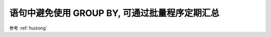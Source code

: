 语句中避免使用 GROUP BY, 可通过批量程序定期汇总
==================================================================

参考 :ref:`huizong`
